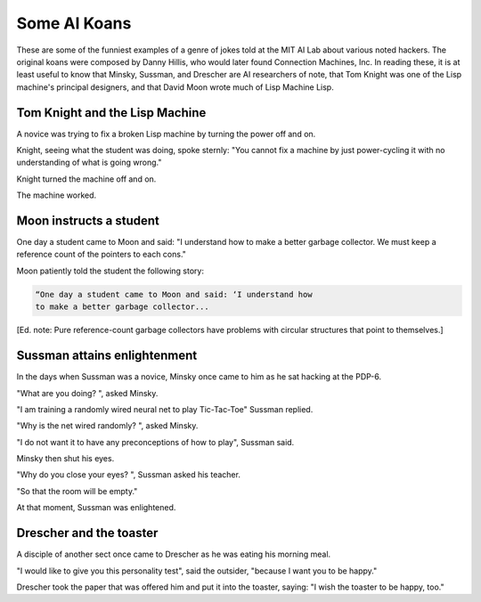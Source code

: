 .. _koans:

============================================================
Some AI Koans
============================================================

These are some of the funniest examples of a genre of jokes told at the MIT AI Lab about various noted hackers.
The original koans were composed by Danny Hillis, who would later found Connection Machines, Inc.
In reading these, it is at least useful to know that Minsky, Sussman, and Drescher are AI researchers of note, that Tom Knight was one of the Lisp machine's principal designers, and that David Moon wrote much of Lisp Machine Lisp.

************************************************************
Tom Knight and the Lisp Machine
************************************************************

A novice was trying to fix a broken Lisp machine by turning the power off and on.

Knight, seeing what the student was doing, spoke sternly: "You cannot fix a machine by just power-cycling it with no understanding of what is going wrong."

Knight turned the machine off and on.

The machine worked.

************************************************************
Moon instructs a student
************************************************************

One day a student came to Moon and said: "I understand how to make a better garbage collector.
We must keep a reference count of the pointers to each cons."

Moon patiently told the student the following story:

.. code-block:: none


   “One day a student came to Moon and said: ‘I understand how
   to make a better garbage collector...

[Ed.
note: Pure reference-count garbage collectors have problems with circular structures that point to themselves.]

************************************************************
Sussman attains enlightenment
************************************************************

In the days when Sussman was a novice, Minsky once came to him as he sat hacking at the PDP-6.

"What are you doing?
", asked Minsky.

"I am training a randomly wired neural net to play Tic-Tac-Toe" Sussman replied.

"Why is the net wired randomly?
", asked Minsky.

"I do not want it to have any preconceptions of how to play", Sussman said.

Minsky then shut his eyes.

"Why do you close your eyes?
", Sussman asked his teacher.

"So that the room will be empty."

At that moment, Sussman was enlightened.

************************************************************
Drescher and the toaster
************************************************************

A disciple of another sect once came to Drescher as he was eating his morning meal.

"I would like to give you this personality test", said the outsider, "because I want you to be happy."

Drescher took the paper that was offered him and put it into the toaster, saying: "I wish the toaster to be happy, too."


